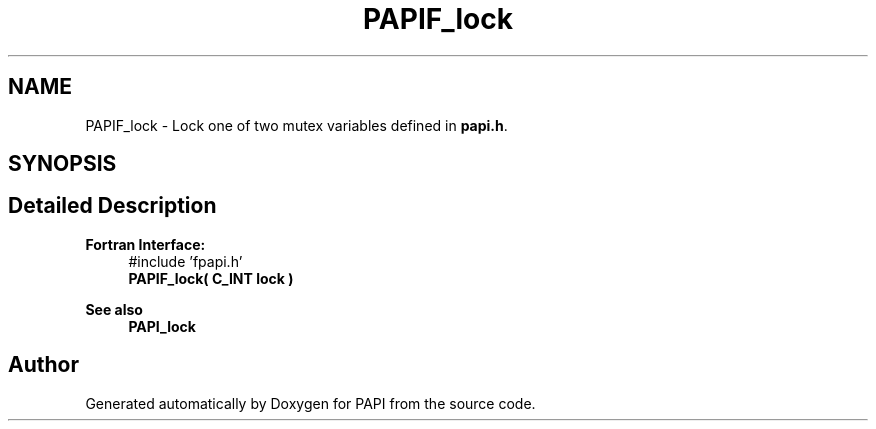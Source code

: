 .TH "PAPIF_lock" 3 "Wed Jun 25 2025 19:30:49" "Version 7.2.0.0" "PAPI" \" -*- nroff -*-
.ad l
.nh
.SH NAME
PAPIF_lock \- Lock one of two mutex variables defined in \fBpapi\&.h\fP\&.  

.SH SYNOPSIS
.br
.PP
.SH "Detailed Description"
.PP 

.PP
\fBFortran Interface:\fP
.RS 4
#include 'fpapi\&.h' 
.br
 \fBPAPIF_lock( C_INT lock )\fP
.RE
.PP
\fBSee also\fP
.RS 4
\fBPAPI_lock\fP 
.RE
.PP


.SH "Author"
.PP 
Generated automatically by Doxygen for PAPI from the source code\&.
